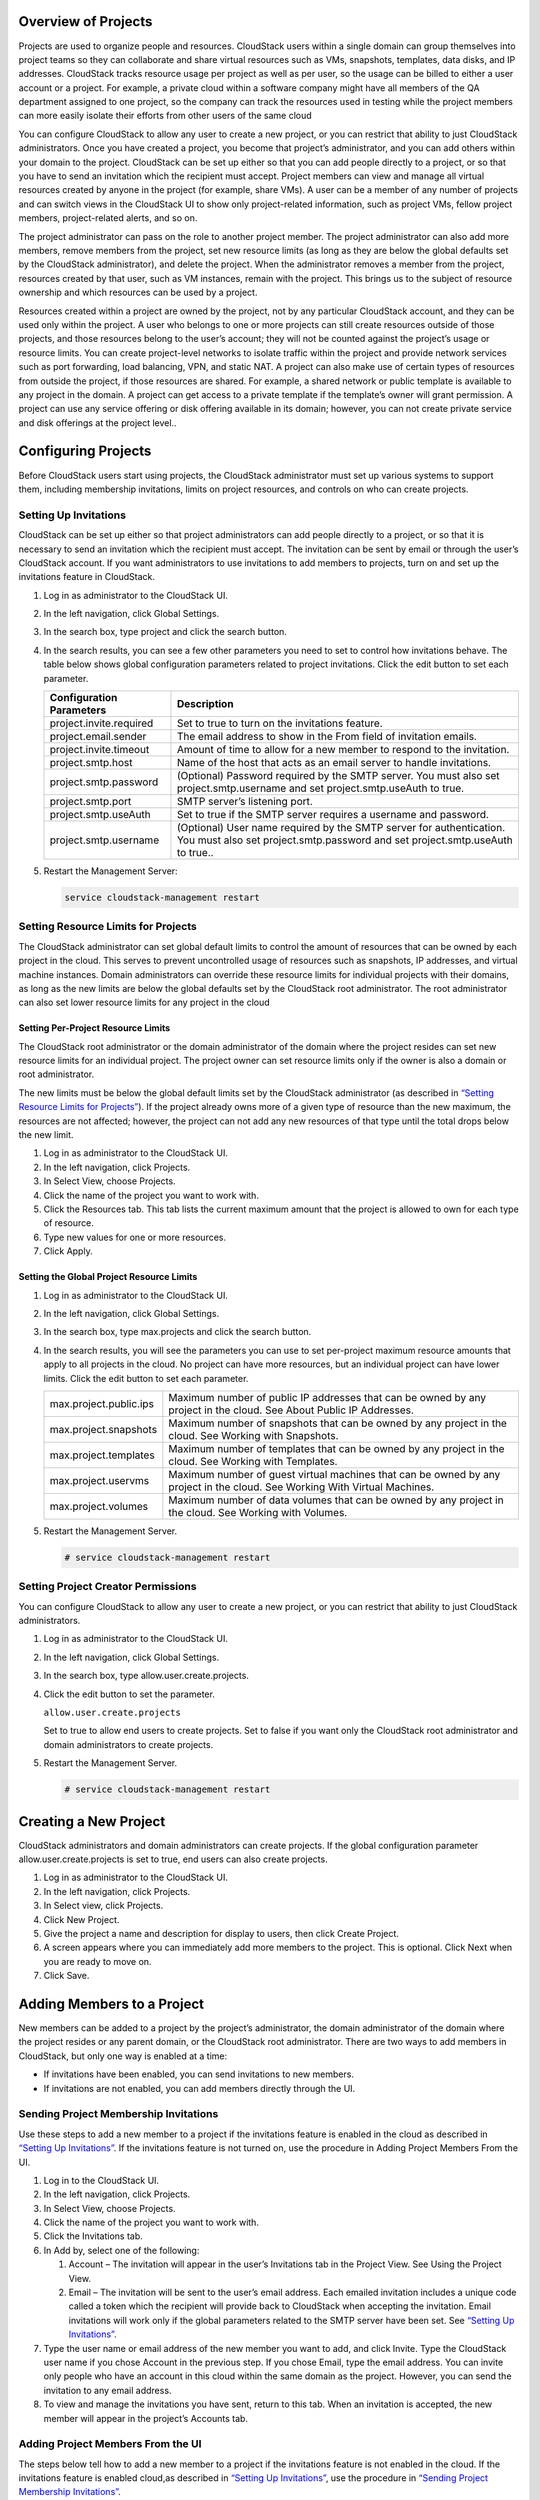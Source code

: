 .. Licensed to the Apache Software Foundation (ASF) under one
   or more contributor license agreements.  See the NOTICE file
   distributed with this work for additional information#
   regarding copyright ownership.  The ASF licenses this file
   to you under the Apache License, Version 2.0 (the
   "License"); you may not use this file except in compliance
   with the License.  You may obtain a copy of the License at
   http://www.apache.org/licenses/LICENSE-2.0
   Unless required by applicable law or agreed to in writing,
   software distributed under the License is distributed on an
   "AS IS" BASIS, WITHOUT WARRANTIES OR CONDITIONS OF ANY
   KIND, either express or implied.  See the License for the
   specific language governing permissions and limitations
   under the License.


Overview of Projects
--------------------

Projects are used to organize people and resources. CloudStack users
within a single domain can group themselves into project teams so they
can collaborate and share virtual resources such as VMs, snapshots,
templates, data disks, and IP addresses. CloudStack tracks resource
usage per project as well as per user, so the usage can be billed to
either a user account or a project. For example, a private cloud within
a software company might have all members of the QA department assigned
to one project, so the company can track the resources used in testing
while the project members can more easily isolate their efforts from
other users of the same cloud

You can configure CloudStack to allow any user to create a new project,
or you can restrict that ability to just CloudStack administrators. Once
you have created a project, you become that project’s administrator, and
you can add others within your domain to the project. CloudStack can be
set up either so that you can add people directly to a project, or so
that you have to send an invitation which the recipient must accept.
Project members can view and manage all virtual resources created by
anyone in the project (for example, share VMs). A user can be a member
of any number of projects and can switch views in the CloudStack UI to
show only project-related information, such as project VMs, fellow
project members, project-related alerts, and so on.

The project administrator can pass on the role to another project
member. The project administrator can also add more members, remove
members from the project, set new resource limits (as long as they are
below the global defaults set by the CloudStack administrator), and
delete the project. When the administrator removes a member from the
project, resources created by that user, such as VM instances, remain
with the project. This brings us to the subject of resource ownership
and which resources can be used by a project.

Resources created within a project are owned by the project, not by any
particular CloudStack account, and they can be used only within the
project. A user who belongs to one or more projects can still create
resources outside of those projects, and those resources belong to the
user’s account; they will not be counted against the project’s usage or
resource limits. You can create project-level networks to isolate
traffic within the project and provide network services such as port
forwarding, load balancing, VPN, and static NAT. A project can also make
use of certain types of resources from outside the project, if those
resources are shared. For example, a shared network or public template
is available to any project in the domain. A project can get access to a
private template if the template’s owner will grant permission. A
project can use any service offering or disk offering available in its
domain; however, you can not create private service and disk offerings
at the project level..


Configuring Projects
--------------------

Before CloudStack users start using projects, the CloudStack
administrator must set up various systems to support them, including
membership invitations, limits on project resources, and controls on who
can create projects.


Setting Up Invitations
~~~~~~~~~~~~~~~~~~~~~~

CloudStack can be set up either so that project administrators can add
people directly to a project, or so that it is necessary to send an
invitation which the recipient must accept. The invitation can be sent
by email or through the user’s CloudStack account. If you want
administrators to use invitations to add members to projects, turn on
and set up the invitations feature in CloudStack.

#. Log in as administrator to the CloudStack UI.

#. In the left navigation, click Global Settings.

#. In the search box, type project and click the search button.
   |Searches projects|

#. In the search results, you can see a few other parameters you need to
   set to control how invitations behave. The table below shows global
   configuration parameters related to project invitations. Click the
   edit button to set each parameter.

   .. cssclass:: table-striped table-bordered table-hover

   +----------------------------+-------------------------------------------------------------------------------------------------------------------------------------------------------+
   | Configuration Parameters   | Description                                                                                                                                           |
   +============================+=======================================================================================================================================================+
   | project.invite.required    | Set to true to turn on the invitations feature.                                                                                                       |
   +----------------------------+-------------------------------------------------------------------------------------------------------------------------------------------------------+
   | project.email.sender       | The email address to show in the From field of invitation emails.                                                                                     |
   +----------------------------+-------------------------------------------------------------------------------------------------------------------------------------------------------+
   | project.invite.timeout     | Amount of time to allow for a new member to respond to the invitation.                                                                                |
   +----------------------------+-------------------------------------------------------------------------------------------------------------------------------------------------------+
   | project.smtp.host          | Name of the host that acts as an email server to handle invitations.                                                                                  |
   +----------------------------+-------------------------------------------------------------------------------------------------------------------------------------------------------+
   | project.smtp.password      | (Optional) Password required by the SMTP server. You must also set project.smtp.username and set project.smtp.useAuth to true.                        |
   +----------------------------+-------------------------------------------------------------------------------------------------------------------------------------------------------+
   | project.smtp.port          | SMTP server’s listening port.                                                                                                                         |
   +----------------------------+-------------------------------------------------------------------------------------------------------------------------------------------------------+
   | project.smtp.useAuth       | Set to true if the SMTP server requires a username and password.                                                                                      |
   +----------------------------+-------------------------------------------------------------------------------------------------------------------------------------------------------+
   | project.smtp.username      | (Optional) User name required by the SMTP server for authentication. You must also set project.smtp.password and set project.smtp.useAuth to true..   |
   +----------------------------+-------------------------------------------------------------------------------------------------------------------------------------------------------+

#. Restart the Management Server:

   .. code:: bash

      service cloudstack-management restart

Setting Resource Limits for Projects
~~~~~~~~~~~~~~~~~~~~~~~~~~~~~~~~~~~~

The CloudStack administrator can set global default limits to control
the amount of resources that can be owned by each project in the cloud.
This serves to prevent uncontrolled usage of resources such as
snapshots, IP addresses, and virtual machine instances. Domain
administrators can override these resource limits for individual
projects with their domains, as long as the new limits are below the
global defaults set by the CloudStack root administrator. The root
administrator can also set lower resource limits for any project in the
cloud

Setting Per-Project Resource Limits
^^^^^^^^^^^^^^^^^^^^^^^^^^^^^^^^^^^

The CloudStack root administrator or the domain administrator of the
domain where the project resides can set new resource limits for an
individual project. The project owner can set resource limits only if
the owner is also a domain or root administrator.

The new limits must be below the global default limits set by the
CloudStack administrator (as described in `“Setting
Resource Limits for Projects” <#setting-resource-limits-for-projects>`_).
If the project already owns more of a given type of resource than the
new maximum, the resources are not affected; however, the project can
not add any new resources of that type until the total drops below the
new limit.

#. Log in as administrator to the CloudStack UI.

#. In the left navigation, click Projects.

#. In Select View, choose Projects.

#. Click the name of the project you want to work with.

#. Click the Resources tab. This tab lists the current maximum amount
   that the project is allowed to own for each type of resource.

#. Type new values for one or more resources.

#. Click Apply.


Setting the Global Project Resource Limits
^^^^^^^^^^^^^^^^^^^^^^^^^^^^^^^^^^^^^^^^^^

#. Log in as administrator to the CloudStack UI.

#. In the left navigation, click Global Settings.

#. In the search box, type max.projects and click the search button.

#. In the search results, you will see the parameters you can use to set
   per-project maximum resource amounts that apply to all projects in
   the cloud. No project can have more resources, but an individual
   project can have lower limits. Click the edit button to set each
   parameter. |Edits parameters|

   .. cssclass:: table-striped table-bordered table-hover
   
   +--------------------------+------------------------------------------------------------------------------------------------------------------------------+
   | max.project.public.ips   | Maximum number of public IP addresses that can be owned by any project in the cloud. See About Public IP Addresses.          |
   +--------------------------+------------------------------------------------------------------------------------------------------------------------------+
   | max.project.snapshots    | Maximum number of snapshots that can be owned by any project in the cloud. See Working with Snapshots.                       |
   +--------------------------+------------------------------------------------------------------------------------------------------------------------------+
   | max.project.templates    | Maximum number of templates that can be owned by any project in the cloud. See Working with Templates.                       |
   +--------------------------+------------------------------------------------------------------------------------------------------------------------------+
   | max.project.uservms      | Maximum number of guest virtual machines that can be owned by any project in the cloud. See Working With Virtual Machines.   |
   +--------------------------+------------------------------------------------------------------------------------------------------------------------------+
   | max.project.volumes      | Maximum number of data volumes that can be owned by any project in the cloud. See Working with Volumes.                      |
   +--------------------------+------------------------------------------------------------------------------------------------------------------------------+


#. Restart the Management Server.

   .. code:: bash

      # service cloudstack-management restart

Setting Project Creator Permissions
~~~~~~~~~~~~~~~~~~~~~~~~~~~~~~~~~~~

You can configure CloudStack to allow any user to create a new project,
or you can restrict that ability to just CloudStack administrators.

#. Log in as administrator to the CloudStack UI.

#. In the left navigation, click Global Settings.

#. In the search box, type allow.user.create.projects.

#. Click the edit button to set the parameter. |Edits parameters|

   ``allow.user.create.projects``

   Set to true to allow end users to create projects. Set to false if
   you want only the CloudStack root administrator and domain
   administrators to create projects.

#. Restart the Management Server.

   .. code:: bash

      # service cloudstack-management restart


Creating a New Project
----------------------

CloudStack administrators and domain administrators can create projects.
If the global configuration parameter allow.user.create.projects is set
to true, end users can also create projects.

#. Log in as administrator to the CloudStack UI.

#. In the left navigation, click Projects.

#. In Select view, click Projects.

#. Click New Project.

#. Give the project a name and description for display to users, then
   click Create Project.

#. A screen appears where you can immediately add more members to the
   project. This is optional. Click Next when you are ready to move on.

#. Click Save.


Adding Members to a Project
---------------------------

New members can be added to a project by the project’s administrator,
the domain administrator of the domain where the project resides or any
parent domain, or the CloudStack root administrator. There are two ways
to add members in CloudStack, but only one way is enabled at a time:

-  If invitations have been enabled, you can send invitations to new
   members.

-  If invitations are not enabled, you can add members directly through
   the UI.


Sending Project Membership Invitations
~~~~~~~~~~~~~~~~~~~~~~~~~~~~~~~~~~~~~~

Use these steps to add a new member to a project if the invitations
feature is enabled in the cloud as described in `“Setting
Up Invitations” <#setting-up-invitations>`_. If the invitations feature is
not turned on, use the procedure in Adding Project Members From the UI.

#. Log in to the CloudStack UI.

#. In the left navigation, click Projects.

#. In Select View, choose Projects.

#. Click the name of the project you want to work with.

#. Click the Invitations tab.

#. In Add by, select one of the following:

   #. Account – The invitation will appear in the user’s Invitations tab
      in the Project View. See Using the Project View.

   #. Email – The invitation will be sent to the user’s email address.
      Each emailed invitation includes a unique code called a token
      which the recipient will provide back to CloudStack when accepting
      the invitation. Email invitations will work only if the global
      parameters related to the SMTP server have been set. See
      `“Setting Up Invitations” <#setting-up-invitations>`_.

#. Type the user name or email address of the new member you want to
   add, and click Invite. Type the CloudStack user name if you chose
   Account in the previous step. If you chose Email, type the email
   address. You can invite only people who have an account in this cloud
   within the same domain as the project. However, you can send the
   invitation to any email address.

#. To view and manage the invitations you have sent, return to this tab.
   When an invitation is accepted, the new member will appear in the
   project’s Accounts tab.


Adding Project Members From the UI
~~~~~~~~~~~~~~~~~~~~~~~~~~~~~~~~~~

The steps below tell how to add a new member to a project if the
invitations feature is not enabled in the cloud. If the invitations
feature is enabled cloud,as described in `“Setting Up
Invitations” <#setting-up-invitations>`_, use the procedure in
`“Sending Project Membership
Invitations” <#sending-project-membership-invitations>`_.

#. Log in to the CloudStack UI.

#. In the left navigation, click Projects.

#. In Select View, choose Projects.

#. Click the name of the project you want to work with.

#. Click the Accounts tab. The current members of the project are
   listed.

#. Type the account name of the new member you want to add, and click
   Add Account. You can add only people who have an account in this
   cloud and within the same domain as the project.


Accepting a Membership Invitation
---------------------------------

If you have received an invitation to join a CloudStack project, and you
want to accept the invitation, follow these steps:

#. Log in to the CloudStack UI.

#. In the left navigation, click Projects.

#. In Select View, choose Invitations.

#. If you see the invitation listed onscreen, click the Accept button.

   Invitations listed on screen were sent to you using your CloudStack
   account name.

#. If you received an email invitation, click the Enter Token button,
   and provide the project ID and unique ID code (token) from the email.


Suspending or Deleting a Project
--------------------------------

When a project is suspended, it retains the resources it owns, but they
can no longer be used. No new resources or members can be added to a
suspended project.

When a project is deleted, its resources are destroyed, and member
accounts are removed from the project. The project’s status is shown as
Disabled pending final deletion.

A project can be suspended or deleted by the project administrator, the
domain administrator of the domain the project belongs to or of its
parent domain, or the CloudStack root administrator.

#. Log in to the CloudStack UI.

#. In the left navigation, click Projects.

#. In Select View, choose Projects.

#. Click the name of the project.

#. Click one of the buttons:

   To delete, use |Removes a project|

   To suspend, use |Suspends a project|


Using the Project View
----------------------

If you are a member of a project, you can use CloudStack’s project view
to see project members, resources consumed, and more. The project view
shows only information related to one project. It is a useful way to
filter out other information so you can concentrate on a project status
and resources.

#. Log in to the CloudStack UI.

#. Click Project View.

#. The project dashboard appears, showing the project’s VMs, volumes,
   users, events, network settings, and more. From the dashboard, you
   can:

   -  Click the Accounts tab to view and manage project members. If you
      are the project administrator, you can add new members, remove
      members, or change the role of a member from user to admin. Only
      one member at a time can have the admin role, so if you set
      another user’s role to admin, your role will change to regular
      user.

   -  (If invitations are enabled) Click the Invitations tab to view and
      manage invitations that have been sent to new project members but
      not yet accepted. Pending invitations will remain in this list
      until the new member accepts, the invitation timeout is reached,
      or you cancel the invitation.


.. |Edits Parameters| image:: /_static/images/edit-icon.png
.. |Searches projects| image:: /_static/images/search-button.png
.. |Removes a project| image:: /_static/images/delete-button.png
.. |Suspends a project| image:: /_static/images/suspend-icon.png
